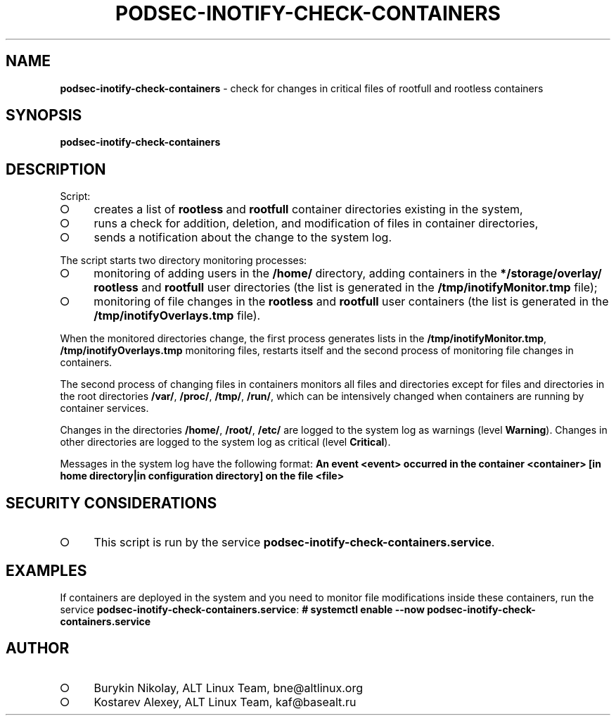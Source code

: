 .\" generated with Ronn-NG/v0.9.1
.\" http://github.com/apjanke/ronn-ng/tree/0.9.1
.TH "PODSEC\-INOTIFY\-CHECK\-CONTAINERS" "1" "October 2024" ""
.SH "NAME"
\fBpodsec\-inotify\-check\-containers\fR \- check for changes in critical files of rootfull and rootless containers
.SH "SYNOPSIS"
\fBpodsec\-inotify\-check\-containers\fR
.SH "DESCRIPTION"
Script:
.IP "\[ci]" 4
creates a list of \fBrootless\fR and \fBrootfull\fR container directories existing in the system,
.IP "\[ci]" 4
runs a check for addition, deletion, and modification of files in container directories,
.IP "\[ci]" 4
sends a notification about the change to the system log\.
.IP "" 0
.P
The script starts two directory monitoring processes:
.IP "\[ci]" 4
monitoring of adding users in the \fB/home/\fR directory, adding containers in the \fB*/storage/overlay/\fR \fBrootless\fR and \fBrootfull\fR user directories (the list is generated in the \fB/tmp/inotifyMonitor\.tmp\fR file);
.IP "\[ci]" 4
monitoring of file changes in the \fBrootless\fR and \fBrootfull\fR user containers (the list is generated in the \fB/tmp/inotifyOverlays\.tmp\fR file)\.
.IP "" 0
.P
When the monitored directories change, the first process generates lists in the \fB/tmp/inotifyMonitor\.tmp\fR, \fB/tmp/inotifyOverlays\.tmp\fR monitoring files, restarts itself and the second process of monitoring file changes in containers\.
.P
The second process of changing files in containers monitors all files and directories except for files and directories in the root directories \fB/var/\fR, \fB/proc/\fR, \fB/tmp/\fR, \fB/run/\fR, which can be intensively changed when containers are running by container services\.
.P
Changes in the directories \fB/home/\fR, \fB/root/\fR, \fB/etc/\fR are logged to the system log as warnings (level \fBWarning\fR)\. Changes in other directories are logged to the system log as critical (level \fBCritical\fR)\.
.P
Messages in the system log have the following format: \fBAn event <event> occurred in the container <container> [in home directory|in configuration directory] on the file <file>\fR
.SH "SECURITY CONSIDERATIONS"
.IP "\[ci]" 4
This script is run by the service \fBpodsec\-inotify\-check\-containers\.service\fR\.
.IP "" 0
.SH "EXAMPLES"
If containers are deployed in the system and you need to monitor file modifications inside these containers, run the service \fBpodsec\-inotify\-check\-containers\.service\fR: \fB# systemctl enable \-\-now podsec\-inotify\-check\-containers\.service\fR
.SH "AUTHOR"
.IP "\[ci]" 4
Burykin Nikolay, ALT Linux Team, bne@altlinux\.org
.IP "\[ci]" 4
Kostarev Alexey, ALT Linux Team, kaf@basealt\.ru
.IP "" 0

